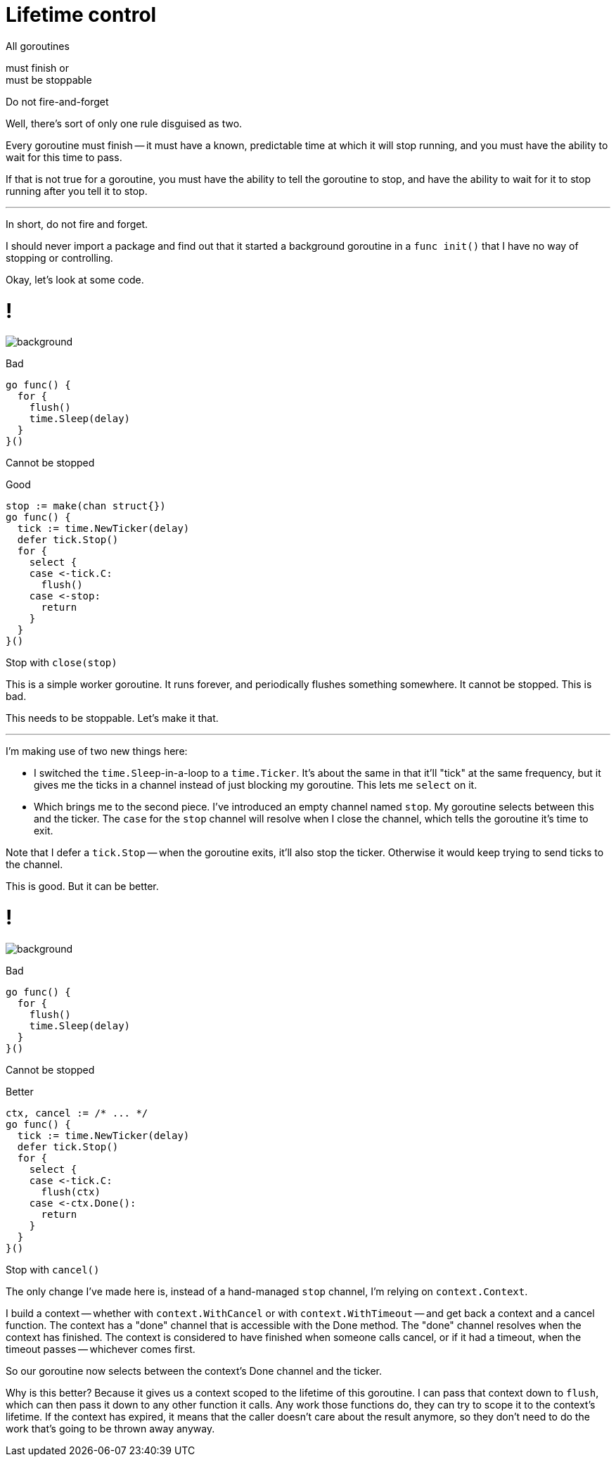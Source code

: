 [.columns.wrap.is-vcentered]
= Lifetime control

[.column.is-half.text-right]
All goroutines

[.column.is-half.text-left]
must finish or +
must be stoppable

[%step.small.column.is-full]
Do not fire-and-forget

[.notes]
--
Well, there's sort of only one rule disguised as two.

Every goroutine must finish --
it must have a known, predictable time at which it will stop running,
and you must have the ability to wait for this time to pass.

If that is not true for a goroutine,
you must have the ability to tell the goroutine to stop,
and have the ability to wait for it to stop running after you tell it to stop.

---

In short, do not fire and forget.

I should never import a package and find out
that it started a background goroutine in a `func init()`
that I have no way of stopping or controlling.

Okay, let's look at some code.
--

[.columns%auto-animate]
= !

image::gopher-sleep.png[background, size="100px 100px", position="bottom 10% left 10%"]

[.column]
--
Bad

[source,go]
----
go func() {
  for {
    flush()
    time.Sleep(delay)
  }
}()
----

[.small,data-id=unstoppable]
Cannot be stopped
--

[%step.column]
--
[data-id=good-label]
Good

[source%linenums,go,data-id=good]
----
stop := make(chan struct{})
go func() {
  tick := time.NewTicker(delay)
  defer tick.Stop()
  for {
    select {
    case <-tick.C:
      flush()
    case <-stop:
      return
    }
  }
}()
----

[.medium,data-id=stoppable]
Stop with `close(stop)`
--

[.notes]
--
This is a simple worker goroutine.
It runs forever, and periodically flushes something somewhere.
It cannot be stopped.
This is bad.

This needs to be stoppable.
Let's make it that.

---

I'm making use of two new things here:

* I switched the `time.Sleep`-in-a-loop to a `time.Ticker`.
  It's about the same in that it'll "tick" at the same frequency,
  but it gives me the ticks in a channel instead of just blocking my goroutine.
  This lets me `select` on it.
* Which brings me to the second piece.
  I've introduced an empty channel named `stop`.
  My goroutine selects between this and the ticker.
  The `case` for the `stop` channel will resolve when I close the channel,
  which tells the goroutine it's time to exit.

Note that I defer a `tick.Stop` -- when the goroutine exits,
it'll also stop the ticker.
Otherwise it would keep trying to send ticks to the channel.

This is good.
But it can be better.
--

[.columns%auto-animate]
= !

image::gopher-sleep.png[background, size="100px 100px", position="bottom 10% left 10%"]

[.column]
--
Bad

[source,go]
----
go func() {
  for {
    flush()
    time.Sleep(delay)
  }
}()
----

[.small,data-id=unstoppable]
Cannot be stopped
--

[.column]
--
[data-id=good-label]
Better

[source%linenums,go,data-id=good]
----
ctx, cancel := /* ... */
go func() {
  tick := time.NewTicker(delay)
  defer tick.Stop()
  for {
    select {
    case <-tick.C:
      flush(ctx)
    case <-ctx.Done():
      return
    }
  }
}()
----

[.medium,data-id=stoppable]
Stop with `cancel()`
--

[.notes]
--
The only change I've made here is,
instead of a hand-managed `stop` channel,
I'm relying on `context.Context`.

I build a context --
whether with `context.WithCancel` or with `context.WithTimeout` --
and get back a context and a cancel function.
The context has a "done" channel that is accessible with the Done method.
The "done" channel resolves when the context has finished.
The context is considered to have finished when someone calls cancel,
or if it had a timeout, when the timeout passes -- whichever comes first.

So our goroutine now selects between the context's Done channel and the ticker.

Why is this better?
Because it gives us a context scoped to the lifetime of this goroutine.
I can pass that context down to `flush`,
which can then pass it down to any other function it calls.
Any work those functions do,
they can try to scope it to the context's lifetime.
If the context has expired,
it means that the caller doesn't care about the result anymore,
so they don't need to do the work that's going to be thrown away anyway.
--
